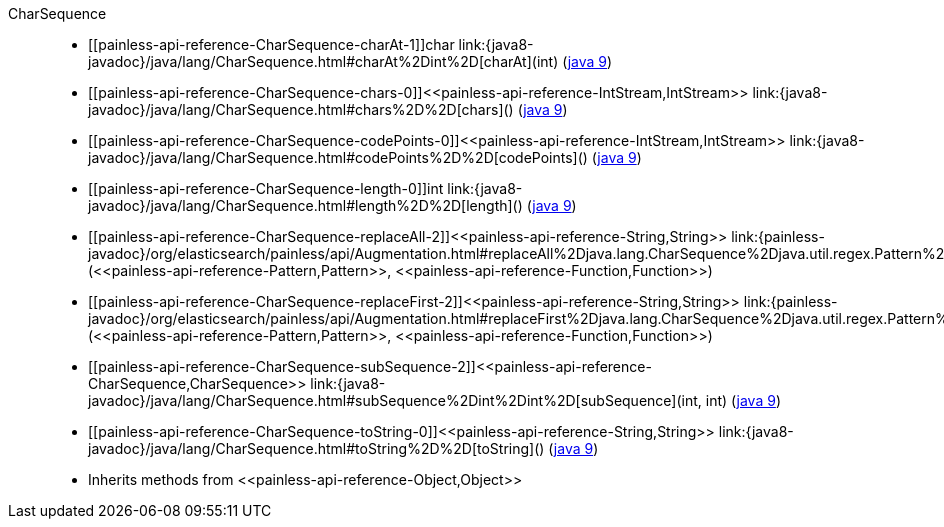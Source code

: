 ////
Automatically generated by PainlessDocGenerator. Do not edit.
Rebuild by running `gradle generatePainlessApi`.
////

[[painless-api-reference-CharSequence]]++CharSequence++::
* ++[[painless-api-reference-CharSequence-charAt-1]]char link:{java8-javadoc}/java/lang/CharSequence.html#charAt%2Dint%2D[charAt](int)++ (link:{java9-javadoc}/java/lang/CharSequence.html#charAt%2Dint%2D[java 9])
* ++[[painless-api-reference-CharSequence-chars-0]]<<painless-api-reference-IntStream,IntStream>> link:{java8-javadoc}/java/lang/CharSequence.html#chars%2D%2D[chars]()++ (link:{java9-javadoc}/java/lang/CharSequence.html#chars%2D%2D[java 9])
* ++[[painless-api-reference-CharSequence-codePoints-0]]<<painless-api-reference-IntStream,IntStream>> link:{java8-javadoc}/java/lang/CharSequence.html#codePoints%2D%2D[codePoints]()++ (link:{java9-javadoc}/java/lang/CharSequence.html#codePoints%2D%2D[java 9])
* ++[[painless-api-reference-CharSequence-length-0]]int link:{java8-javadoc}/java/lang/CharSequence.html#length%2D%2D[length]()++ (link:{java9-javadoc}/java/lang/CharSequence.html#length%2D%2D[java 9])
* ++[[painless-api-reference-CharSequence-replaceAll-2]]<<painless-api-reference-String,String>> link:{painless-javadoc}/org/elasticsearch/painless/api/Augmentation.html#replaceAll%2Djava.lang.CharSequence%2Djava.util.regex.Pattern%2Djava.util.function.Function%2D[replaceAll](<<painless-api-reference-Pattern,Pattern>>, <<painless-api-reference-Function,Function>>)++
* ++[[painless-api-reference-CharSequence-replaceFirst-2]]<<painless-api-reference-String,String>> link:{painless-javadoc}/org/elasticsearch/painless/api/Augmentation.html#replaceFirst%2Djava.lang.CharSequence%2Djava.util.regex.Pattern%2Djava.util.function.Function%2D[replaceFirst](<<painless-api-reference-Pattern,Pattern>>, <<painless-api-reference-Function,Function>>)++
* ++[[painless-api-reference-CharSequence-subSequence-2]]<<painless-api-reference-CharSequence,CharSequence>> link:{java8-javadoc}/java/lang/CharSequence.html#subSequence%2Dint%2Dint%2D[subSequence](int, int)++ (link:{java9-javadoc}/java/lang/CharSequence.html#subSequence%2Dint%2Dint%2D[java 9])
* ++[[painless-api-reference-CharSequence-toString-0]]<<painless-api-reference-String,String>> link:{java8-javadoc}/java/lang/CharSequence.html#toString%2D%2D[toString]()++ (link:{java9-javadoc}/java/lang/CharSequence.html#toString%2D%2D[java 9])
* Inherits methods from ++<<painless-api-reference-Object,Object>>++
